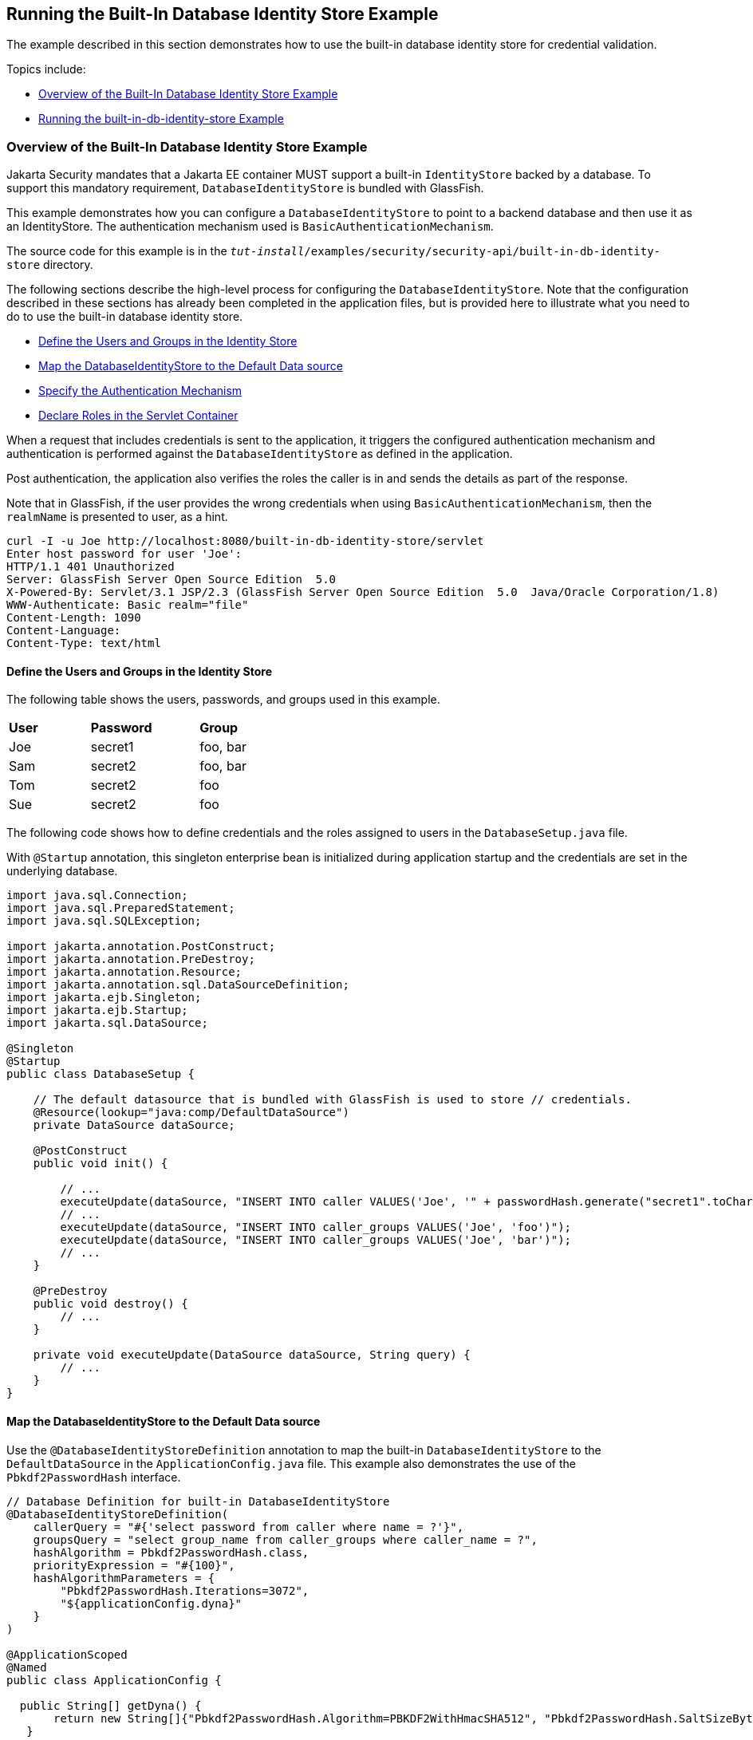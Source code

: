 [[running-the-built-in-database-identity-store-example]]
== Running the Built-In Database Identity Store Example
The example described in this section demonstrates how to use the built-in database
identity store for credential validation.

Topics include:

* link:#overview-of-the-built-in-database-identity-store-example[Overview of the Built-In Database Identity Store Example]
* link:#running-the-built-in-db-id-store-example[Running the built-in-db-identity-store Example]

[[overview-of-the-built-in-database-identity-store-example]]
=== Overview of the Built-In Database Identity Store Example
Jakarta Security mandates that a Jakarta EE container MUST support a built-in `IdentityStore`
backed by a database. To support this mandatory requirement, `DatabaseIdentityStore`
is bundled with GlassFish.

This example demonstrates how you can configure a `DatabaseIdentityStore` to point
to a backend database and then use it as an IdentityStore. The authentication mechanism used is
`BasicAuthenticationMechanism`.

The source code for this example is in the
`_tut-install_/examples/security/security-api/built-in-db-identity-store` directory.

The following sections describe the high-level process for configuring the
`DatabaseIdentityStore`. Note that the configuration described in these sections has
already been completed in the application files, but is provided here to illustrate
what you need to do to use the built-in database identity store.

* link:#define-the-users-and-groups-in-the-identity-store[Define the Users and Groups in the Identity Store]
* link:#map-the-databaseidentitystore-to-the-default-data-source[Map the DatabaseIdentityStore to the Default Data source]
* link:#specify-the-authentication-mechanism[Specify the Authentication Mechanism]
* link:#declare-roles-in-the-servlet-container[Declare Roles in the Servlet Container]

When a request that includes credentials is sent to the application,
it triggers the configured authentication mechanism
and authentication is performed against the `DatabaseIdentityStore` as defined
in the application.

Post authentication, the application also verifies the roles the caller is in
and sends the details as part of the response.

Note that in GlassFish, if the user provides the wrong credentials when using
`BasicAuthenticationMechanism`, then the `realmName`
is presented to user, as a hint.

[source,java]
----
curl -I -u Joe http://localhost:8080/built-in-db-identity-store/servlet
Enter host password for user 'Joe':
HTTP/1.1 401 Unauthorized
Server: GlassFish Server Open Source Edition  5.0
X-Powered-By: Servlet/3.1 JSP/2.3 (GlassFish Server Open Source Edition  5.0  Java/Oracle Corporation/1.8)
WWW-Authenticate: Basic realm="file"
Content-Length: 1090
Content-Language:
Content-Type: text/html
----


[[define-the-users-and-groups-in-the-identity-store]]
==== Define the Users and Groups in the Identity Store

The following table shows the users, passwords, and groups used in this example.

[width="40%",cols="30%,40%,30%"]
|=======================================================================
|*User* |*Password* |*Group*
|Joe |secret1 |foo, bar
|Sam |secret2 |foo, bar
|Tom |secret2 |foo
|Sue |secret2 |foo
|=======================================================================


The following code shows how to define credentials and the roles assigned to
users in the  `DatabaseSetup.java` file.

With `@Startup` annotation, this singleton enterprise bean is initialized during
application startup and the credentials are set in the underlying database.

[source,java]
----

import java.sql.Connection;
import java.sql.PreparedStatement;
import java.sql.SQLException;

import jakarta.annotation.PostConstruct;
import jakarta.annotation.PreDestroy;
import jakarta.annotation.Resource;
import jakarta.annotation.sql.DataSourceDefinition;
import jakarta.ejb.Singleton;
import jakarta.ejb.Startup;
import jakarta.sql.DataSource;

@Singleton
@Startup
public class DatabaseSetup {

    // The default datasource that is bundled with GlassFish is used to store // credentials.
    @Resource(lookup="java:comp/DefaultDataSource")
    private DataSource dataSource;

    @PostConstruct
    public void init() {

        // ...
        executeUpdate(dataSource, "INSERT INTO caller VALUES('Joe', '" + passwordHash.generate("secret1".toCharArray()) + "')");
        // ...
        executeUpdate(dataSource, "INSERT INTO caller_groups VALUES('Joe', 'foo')");
        executeUpdate(dataSource, "INSERT INTO caller_groups VALUES('Joe', 'bar')");
        // ...
    }

    @PreDestroy
    public void destroy() {
    	// ...
    }

    private void executeUpdate(DataSource dataSource, String query) {
        // ...
    }
}
----


[[map-the-databaseidentitystore-to-the-default-data-source]]
==== Map the DatabaseIdentityStore to the Default Data source
Use the `@DatabaseIdentityStoreDefinition` annotation to map the built-in `DatabaseIdentityStore`
to the `DefaultDataSource` in
the `ApplicationConfig.java` file. This example also demonstrates the use of the
`Pbkdf2PasswordHash` interface.

[source,java]
----

// Database Definition for built-in DatabaseIdentityStore
@DatabaseIdentityStoreDefinition(
    callerQuery = "#{'select password from caller where name = ?'}",
    groupsQuery = "select group_name from caller_groups where caller_name = ?",
    hashAlgorithm = Pbkdf2PasswordHash.class,
    priorityExpression = "#{100}",
    hashAlgorithmParameters = {
        "Pbkdf2PasswordHash.Iterations=3072",
        "${applicationConfig.dyna}"
    }
)

@ApplicationScoped
@Named
public class ApplicationConfig {

  public String[] getDyna() {
       return new String[]{"Pbkdf2PasswordHash.Algorithm=PBKDF2WithHmacSHA512", "Pbkdf2PasswordHash.SaltSizeBytes=64"};
   }

}
----
[[specify-the-authentication-mechanism]]
==== Specify the Authentication Mechanism

In this application, credentials are validated using the BASIC authentication mechanism.
Specify the `@BasicAuthenticationMechanismDefinition` annotation in the `ApplicationConfig.java`
to ensure that the `BasicAuthenticationMechanism`
is used to perform credential validation.

When a request is made to the servlet in question, the container delegates the request
to `org.glassfish.soteria.mechanisms.jaspic.HttpBridgeServerAuthModule`,
which then invokes the `BasicAuthenticationMechanism#validateRequest` method, and gets
the credential from the request.

[source,java]
----
@BasicAuthenticationMechanismDefinition(
        realmName = "file"
)
----

[[declare-roles-in-the-servlet-container]]
==== Declare Roles in the Servlet Container
When a request is made to the application, the roles the user is in are returned
as part of the response. Note that the container needs to be made aware of the
supported roles, which are defined using the `@DeclareRoles({ "foo", "bar", "kaz" })`
annotation as shown below.

[source,java]
----
@WebServlet("/servlet")
@DeclareRoles({ "foo", "bar", "kaz" })
@ServletSecurity(@HttpConstraint(rolesAllowed = "foo"))
public class Servlet extends HttpServlet {

    private static final long serialVersionUID = 1L;

    @Override
    public void doGet(HttpServletRequest request, HttpServletResponse response) throws ServletException, IOException {

        String webName = null;
        if (request.getUserPrincipal() != null) {
            webName = request.getUserPrincipal().getName();
        }

        response.getWriter().write("web username: " + webName + "\n");

        response.getWriter().write("web user has role \"foo\": " + request.isUserInRole("foo") + "\n");
        response.getWriter().write("web user has role \"bar\": " + request.isUserInRole("bar") + "\n");
        response.getWriter().write("web user has role \"kaz\": " + request.isUserInRole("kaz") + "\n");
    }

}
----

In GlassFish 5.1, group to role mapping is enabled by default. Therefore, you do
not need to bundle web.xml with the application to provide mapping between
roles and groups.

[[running-the-built-in-db-identity-store-example]]
=== Running the built-in-db-identity-store Example

You can use either NetBeans IDE or Maven to build, package, deploy, and run the `built-in-db-identity-store` application
as described in the following topics:

* link:#to-build-package-and-deploy-the-built-in-db-identity-store-example-using-netbeans-ide[To Build, Package, and Deploy the built-in-db-identity-store Example Using NetBeans IDE]
* link:#to-build-package-and-deploy-the-built-in-db-identity-store-example-using-using-maven[To Build, Package, and Deploy the built-in-db-identity-store Example Using Maven]
* link:#to-run-the-built-in-db-identity-store-example[To Run the built-in-db-identity-store Example]


[[to-build-package-and-deploy-the-built-in-db-identity-store-example-using-netbeans-ide]]
==== To Build, Package, and Deploy the built-in-db-identity-store Example Using NetBeans IDE

1. If you have not already done so, start the default database. This is necessary because
we are using the DefaultDataSource bundled with GlassFish for `DatabaseIdentityStore`.
See link:#starting-and-stopping-the-java-db-server[Starting and Stopping Apache Derby].

2. If you have not already done so, start the GlassFish server. See
link:#starting-and-stopping-glassfish-server[Starting and Stopping GlassFish Server].

3.  From the File menu, choose Open Project.

4.  In the Open Project dialog box, navigate to:
+
[source,java]
----
tut-install/examples/security/security-api
----
5.  Select the `built-in-db-identity-store` folder.
6.  Click Open Project.
7.  In the Projects tab, right-click the `built-in-db-identity-store` project and
select Build.
+
This command builds and deploys the example application to your
GlassFish Server instance.


[[to-build-package-and-deploy-the-built-in-db-identity-store-example-using-using-maven]]
==== To Build, Package, and Deploy the built-in-db-identity-store Example Using Maven

1. If you have not already done so, start the default database. This is necessary because
we are using the DefaultDataSource bundled with GlassFish for `DatabaseIdentityStore`.
See link:#starting-and-stopping-the-java-db-server[Starting and Stopping Apache Derby].


2.  If you have not already done so, start the GlassFish server. See
link:#starting-and-stopping-glassfish-server[Starting and Stopping GlassFish Server].

3.  In a terminal window, go to:
+
[source,java]
----
tut-install/examples/security/security-api/built-in-db-identity-store
----
4.  Enter the following command:
+
[source,java]
----
mvn install
----
+
This command builds and packages the application into a WAR file,
`built-in-db-identity-store.war`, that is located in the `target` directory, then
deploys the WAR file.

[[to-run-the-built-in-db-identity-store-example]]
==== To Run the built-in-db-identity-store Example

In this example, use the credentials of user Joe to make a request and
to validate the response according to the credentials/roles defined in
`DatabaseSetup.java`.

. Make a request to the deployed application by entering
the following request URL in your web browser:
+
Request URL:
+
[source,java]
----
http://localhost:8080/built-in-db-identity-store/servlet
----
+
Because BASIC authentication is being used here, the container responds back
prompting for username and password.

. Enter the username `Joe`, and the password `secret1` at the prompt.
+
Once you provide the credentials, the following process occurs:
+
* The client presents the request to the container with base64 encoded string and
with the `Authorization` header using the value in the format expected for
basic authentication.
+
* With the username and password available to the container, validation is performed
against `DatabaseIdentityStore`.
+
* The corresponding `UsernamePasswordCredential` object is passed as a parameter to
the `DatabaseIdentityStore#validate()` method.
+
* The password is fetched from the database for user Joe.
* The password stored in the database is hashed using the  `PBKDF2` algorithm and
verified by the built-in `Pbkdf2PasswordHash` implementation.

* On successful verification, the request gets delegated to the servlet
in question and the following response is returned to the end user.
+
Response:
+
[source,java]
----
web username: Joe
web user has role "foo": true
web user has role "bar": true
web user has role "kaz": false
----

. Test the authentication using invalid credentials. Make a request to the
deployed application by entering the following request URL
in your web browser:
+
Request URL:
+
[source,java]
----
http://localhost:8080/built-in-db-identity-store/servlet
----
+
Again, because BASIC authentication is being used here, the container responds back
prompting for username and password.

. Enter an invalid username and password.
You are promted to enter the credentials again, but you are not authenticated.
+
When you click Cancel in the Authentication required window, the following
response is returned:
+
[source,java]
----
HTTP Status 401 - Unauthorized

type Status report

message Unauthorized

description This request requires HTTP authentication.

GlassFish Server Open Source Edition 5
----
